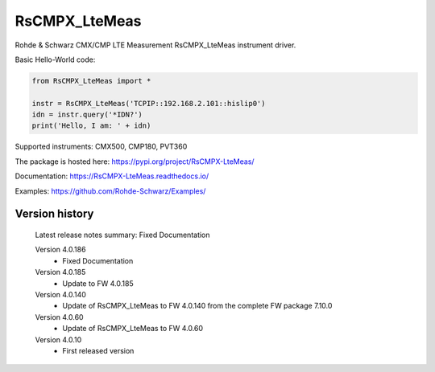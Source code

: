 ==================================
 RsCMPX_LteMeas
==================================

.. image:: https://img.shields.io/pypi/v/RsCMPX_LteMeas.svg
   :target: https://pypi.org/project/ RsCMPX_LteMeas/

.. image:: https://readthedocs.org/projects/sphinx/badge/?version=master
   :target: https://RsCMPX_LteMeas.readthedocs.io/

.. image:: https://img.shields.io/pypi/l/RsCMPX_LteMeas.svg
   :target: https://pypi.python.org/pypi/RsCMPX_LteMeas/

.. image:: https://img.shields.io/pypi/pyversions/pybadges.svg
   :target: https://img.shields.io/pypi/pyversions/pybadges.svg

.. image:: https://img.shields.io/pypi/dm/RsCMPX_LteMeas.svg
   :target: https://pypi.python.org/pypi/RsCMPX_LteMeas/

Rohde & Schwarz CMX/CMP LTE Measurement RsCMPX_LteMeas instrument driver.

Basic Hello-World code:

.. code-block:: python

    from RsCMPX_LteMeas import *

    instr = RsCMPX_LteMeas('TCPIP::192.168.2.101::hislip0')
    idn = instr.query('*IDN?')
    print('Hello, I am: ' + idn)

Supported instruments: CMX500, CMP180, PVT360

The package is hosted here: https://pypi.org/project/RsCMPX-LteMeas/

Documentation: https://RsCMPX-LteMeas.readthedocs.io/

Examples: https://github.com/Rohde-Schwarz/Examples/


Version history
----------------

	Latest release notes summary: Fixed Documentation

	Version 4.0.186
		- Fixed Documentation

	Version 4.0.185
		- Update to FW 4.0.185

	Version 4.0.140
		- Update of RsCMPX_LteMeas to FW 4.0.140 from the complete FW package 7.10.0

	Version 4.0.60
		- Update of RsCMPX_LteMeas to FW 4.0.60

	Version 4.0.10
		- First released version